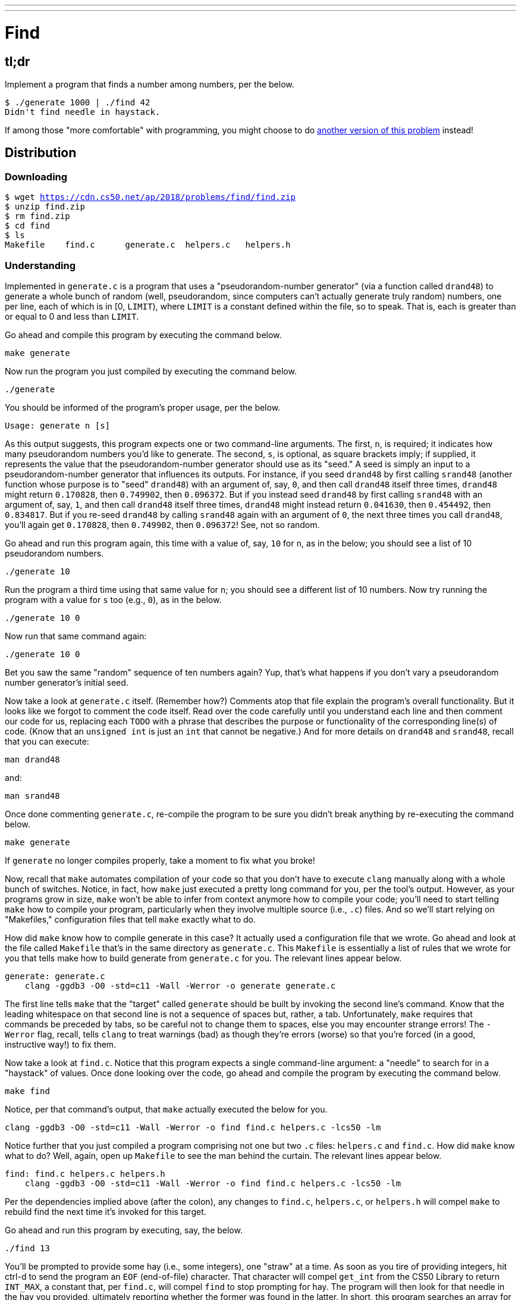 ---
---

= Find

== tl;dr

Implement a program that finds a number among numbers, per the below.

[source,subs=quotes]
----
$ [underline]#./generate 1000 | ./find 42#
Didn't find needle in haystack.
----

If among those "more comfortable" with programming, you might choose to do link:/problems/find-more[another version of this problem] instead!

== Distribution

=== Downloading

[source,subs="macros"]
----
$ wget https://cdn.cs50.net/ap/2018/problems/find/find.zip
$ unzip find.zip
$ rm find.zip
$ cd find
$ ls
Makefile    find.c      generate.c  helpers.c   helpers.h
----

=== Understanding

Implemented in `generate.c` is a program that uses a "pseudorandom-number generator" (via a function called `drand48`) to generate a whole bunch of random (well, pseudorandom, since computers can't actually generate truly random) numbers, one per line, each of which is in [0, `LIMIT`), where `LIMIT` is a constant defined within the file, so to speak. That is, each is greater than or equal to 0 and less than `LIMIT`.

Go ahead and compile this program by executing the command below.

[source]
----
make generate
----

Now run the program you just compiled by executing the command below.

[source]
----
./generate
----

You should be informed of the program's proper usage, per the below.

[source]
----
Usage: generate n [s]
----

As this output suggests, this program expects one or two command-line arguments. The first, `n`, is required; it indicates how many pseudorandom numbers you'd like to generate. The second, `s`, is optional, as square brackets imply; if supplied, it represents the value that the pseudorandom-number generator should use as its "seed." A seed is simply an input to a pseudorandom-number generator that influences its outputs. For instance, if you seed `drand48` by first calling `srand48` (another function whose purpose is to "seed" `drand48`) with an argument of, say, `0`, and then call `drand48` itself three times, `drand48` might return `0.170828`, then `0.749902`, then `0.096372`. But if you instead seed `drand48` by first calling `srand48` with an argument of, say, `1`, and then call `drand48` itself three times, `drand48` might instead return `0.041630`, then `0.454492`, then `0.834817`. But if you re-seed `drand48` by calling `srand48` again with an argument of `0`, the next three times you call `drand48`, you'll again get `0.170828`, then `0.749902`, then `0.096372`! See, not so random.

Go ahead and run this program again, this time with a value of, say, `10` for `n`, as in the below; you should see a list of 10 pseudorandom numbers.

[source]
----
./generate 10
----

Run the program a third time using that same value for `n`; you should see a different list of 10 numbers. Now try running the program with a value for `s` too (e.g., `0`), as in the below.

[source]
----
./generate 10 0
----

Now run that same command again:

[source]
----
./generate 10 0
----

Bet you saw the same "random" sequence of ten numbers again? Yup, that's what happens if you don't vary a pseudorandom number generator's initial seed.

Now take a look at `generate.c` itself. (Remember how?) Comments atop that file explain the program's overall functionality. But it looks like we forgot to comment the code itself. Read over the code carefully until you understand each line and then comment our code for us, replacing each `TODO` with a phrase that describes the purpose or functionality of the corresponding line(s) of code. (Know that an `unsigned int` is just an `int` that cannot be negative.) And for more details on `drand48` and `srand48`, recall that you can execute:

[source]
----
man drand48
----

and:

[source]
----
man srand48
----

Once done commenting `generate.c`, re-compile the program to be sure you didn't break anything by re-executing the command below.

[source]
----
make generate
----

If `generate` no longer compiles properly, take a moment to fix what you broke!

Now, recall that `make` automates compilation of your code so that you don't have to execute `clang` manually along with a whole bunch of switches. Notice, in fact, how `make` just executed a pretty long command for you, per the tool's output. However, as your programs grow in size, `make` won't be able to infer from context anymore how to compile your code; you'll need to start telling `make` how to compile your program, particularly when they involve multiple source (i.e., `.c`) files. And so we'll start relying on "Makefiles," configuration files that tell `make` exactly what to do.

How did `make` know how to compile generate in this case? It actually used a configuration file that we wrote. Go ahead and look at the file called `Makefile` that's in the same directory as `generate.c`. This `Makefile` is essentially a list of rules that we wrote for you that tells make how to build generate from `generate.c` for you. The relevant lines appear below.

[source,Makefile]
----
generate: generate.c
    clang -ggdb3 -O0 -std=c11 -Wall -Werror -o generate generate.c
----

The first line tells `make` that the "target" called `generate` should be built by invoking the second line's command. Know that the leading whitespace on that second line is not a sequence of spaces but, rather, a tab. Unfortunately, `make` requires that commands be preceded by tabs, so be careful not to change them to spaces, else you may encounter strange errors! The `-Werror` flag, recall, tells `clang` to treat warnings (bad) as though they're errors (worse) so that you're forced (in a good, instructive way!) to fix them.

Now take a look at `find.c`. Notice that this program expects a single command-line argument: a "needle" to search for in a "haystack" of values. Once done looking over the code, go ahead and compile the program by executing the command below.

[source]
----
make find
----

Notice, per that command's output, that `make` actually executed the below for you.

[source]
----
clang -ggdb3 -O0 -std=c11 -Wall -Werror -o find find.c helpers.c -lcs50 -lm
----

Notice further that you just compiled a program comprising not one but two `.c` files: `helpers.c` and `find.c`. How did `make` know what to do? Well, again, open up `Makefile` to see the man behind the curtain. The relevant lines appear below.

[source,Makefile]
----
find: find.c helpers.c helpers.h
    clang -ggdb3 -O0 -std=c11 -Wall -Werror -o find find.c helpers.c -lcs50 -lm
----

Per the dependencies implied above (after the colon), any changes to `find.c`, `helpers.c`, or `helpers.h` will compel `make` to rebuild find the next time it's invoked for this target.

Go ahead and run this program by executing, say, the below.

[source]
----
./find 13
----

You'll be prompted to provide some hay (i.e., some integers), one "straw" at a time. As soon as you tire of providing integers, hit ctrl-d to send the program an `EOF` (end-of-file) character. That character will compel `get_int` from the CS50 Library to return `INT_MAX`, a constant that, per `find.c`, will compel `find` to stop prompting for hay. The program will then look for that needle in the hay you provided, ultimately reporting whether the former was found in the latter. In short, this program searches an array for some value. At least, it should, but it won't find anything yet! That's where you come in. More on your role in a bit.

It turns out you can automate this process of providing hay, though, by "piping" the output of `generate` into `find` as input. For instance, the command below passes 1,000 pseudorandom numbers to `find`, which then searches those values for `42`.

[source]
----
./generate 1000 | ./find 42
----

Note that, when piping output from `generate` into `find` in this manner, you won't actually see ``generate``'s numbers, but you will see ``find``'s prompts.

Alternatively, you can "redirect" ``generate``'s output to a file with a command like the below.

[source]
----
./generate 1000 > numbers.txt
----

You can then redirect that file's contents as input to `find` with the command below.

[source]
----
./find 42 < numbers.txt
----

Let's finish looking at that `Makefile`. Notice the line below.

[source]
----
all: find generate
----

This target implies that you can build both `generate` and `find` simply by executing the below.

[source]
----
make all
----

Even better, the below is equivalent (because `make` builds a ``Makefile``'s first target by default).

[source]
----
make
----

If only you could whittle this whole problem set down to a single command! Finally, notice these last lines in `Makefile`:

[source]
----
clean:
    rm -f *.o a.out core find generate
----

This target allows you to delete all files ending in `.o` or called `core` (more on that soon!), `find`, or `generate` simply by executing the command below.

[source]
----
make clean
----

Be careful not to add, say, `*.c` to that last line in `Makefile`! (Why?)

Notice now that, in `find.c`, `main` calls `search`, a function declared in `helpers.h`. Unfortunately, we forgot to implement that function fully in `helpers.c`! Indeed, take a peek at `helpers.c`, and you'll see that `search` always returns `false`, whether or not `value` is in `values`. To be sure, we could have put the contents of `helpers.h` and `helpers.c` in `find.c` itself. But it's sometimes better to organize programs into multiple files, especially when some functions are essentially "utility functions" that might later prove useful to other programs as well, much like those in the CS50 Library.

Notice too, per `helpers.h`, that the prototype for `search` is:

[source,c]
----
bool search(int value, int values[], int n);
----

And the prototype for `sort` is:

[source,c]
----
void sort(int values[], int n);
----

Both functions take an array, `values`, as one of their arguments as well as an integer, `n`, the size of that array. That's because, when passing an array to a function, you have to pass in its size separately; you can't infer an array's size from the array itself.

== Specification

Complete the implementation of `find` by completing the implementation of `search` and `sort` in `helpers.c`.

=== `search`

* Your implementation must return `false` immediately if `n` is non-positive.
* Your implementation must return `true` if `value` is in `values` and `false` if `value` is not in `values`.
* The running time of your implementation must be in _O_(log _n_).
* You may not alter the function's declaration. Its prototype must remain:
+
[source,c]
----
bool search(int value, int values[], int n);
----

=== `sort`

* Your implemenation must sort, from smallest to largest, the array of numbers that it's passed.
* The running time of your implementation must be in _O_(_n_^2^), where _n_ is the array's size.
* You may not alter the function's declaration. Its prototype must remain:
+
[source,c]
----
void sort(int values[], int n);
----

== Walkthroughs

=== search

video::TezZrZ8oCfw[youtube]

=== sort

video::TYnkJckP1Ss[youtube]

== Usage

Your program should behave per the examples below. Assumed that the underlined text is what some user has typed. (`^d` represents the ctrl-d character described above)

[source,subs=quotes]
----
$ [underline]#./find 42#
[underline]#50#
[underline]#43#
[underline]#^d#
Didn't find needle in haystack.

$ [underline]#./find 42#
[underline]#50#
[underline]#42#
[underline]#^d#
Found needle in haystack!

----

== Testing

When ready to check the correctness of your program, try running the command below.

[source]
----
./generate 1000 50 | ./find 127
----

Because one of the numbers outputted by `generate`, when seeded with `50`, is `127`, your code should find that "needle"! By contrast, try running the command below as well.

[source]
----
./generate 1000 50 | ./find 128
----

Because `128` is not among the numbers outputted by `generate`, when seeded with `50`, your code shouldn't find that needle. Best to try some other tests as well, as by running `generate` with some seed, taking a look at its output, then piping that same output to `find`, looking for a "needle" you know to be among the "hay".

Incidentally, note that `main` in `find.c` is written in such a way that `find` returns `0` if the needle is found, else it returns `1`. You can check the so-called "exit code" with which `main` returns by executing

[source]
----
echo $?
----

after running some other command. For instance, assuming your implementation of `search` is correct, if you run

[source]
----
./generate 1000 50 | ./find 127
echo $?
----

you should see `0`, since `127` is, again, among the 1,000 numbers outputted by `generate` when seeded with `50`, and so `search` (written by you) should return `true`, in which case `main` (written by us) should return (i.e., exit with) `0`. By contrast, assuming your implementation of `search` is correct, if you run

[source]
----
./generate 1000 50 | ./find 128
echo $?
----

you should see `1`, since `128` is, again, not among the 1,000 numbers outputted by `generate` when seeded with `50`, and so `search` (written by you) should return `false`, in which case `main` (written by us) should return (i.e., exit with) `1`. Make sense?

=== `check50`

[source]
----
check50 minprog/cs50x/2019/find
----

== Hints

Before you implement `search` in _O_(log _n_) time, you might want to implement it temporarily in _O_(_n_) time, as with linear search, if only because it's a bit easier to get right. That way, you can move on to `sort`, knowing that `search` already works. And once `sort` works, you can go back and re-implement `search` in _O_(log _n_) time, as with binary search. Just remember to!

Ultimately, you are welcome to implement `search` iteratively (with a loop) or recursively (wherein a function calls itself). If you pursue the latter, though, know that you may not change our declaration of `search`, but you may write a new, recursive function (that perhaps takes different parameters) that `search` itself calls.

For `sort`, odds are you'll want to implement bubble sort, selection sort, or insertion sort! Just realize that there's no one "right" way to implement any of those algorithms; variations abound. In fact, you're welcome to improve upon them as you see fit, so long as your implementation remains in _O_(_n_^2^). Although you may not alter our declaration of `sort`, you're welcome to define your own function(s) in `helpers.c` that `sort` itself may then call.

We leave it to you to determine how best to test your implementation of `search` and `sort`. But don't forget that `eprintf` is your friend while debugging! And don't forget that you can generate the same sequence of pseudorandom numbers again and again by explicitly specifying ``generate``'s seed.
